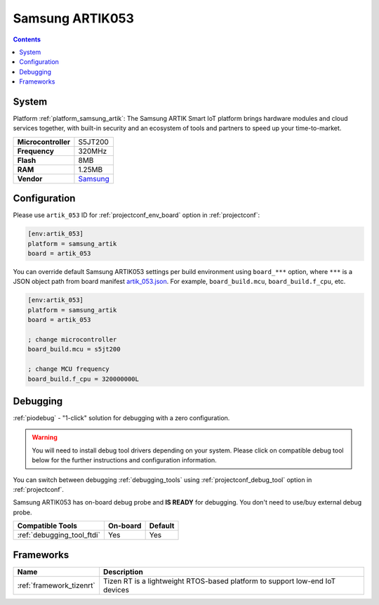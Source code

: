 ..  Copyright (c) 2014-present PlatformIO <contact@platformio.org>
    Licensed under the Apache License, Version 2.0 (the "License");
    you may not use this file except in compliance with the License.
    You may obtain a copy of the License at
       http://www.apache.org/licenses/LICENSE-2.0
    Unless required by applicable law or agreed to in writing, software
    distributed under the License is distributed on an "AS IS" BASIS,
    WITHOUT WARRANTIES OR CONDITIONS OF ANY KIND, either express or implied.
    See the License for the specific language governing permissions and
    limitations under the License.

.. _board_samsung_artik_artik_053:

Samsung ARTIK053
================

.. contents::

System
------

Platform :ref:`platform_samsung_artik`: The Samsung ARTIK Smart IoT platform brings hardware modules and cloud services together, with built-in security and an ecosystem of tools and partners to speed up your time-to-market.

.. list-table::

  * - **Microcontroller**
    - S5JT200
  * - **Frequency**
    - 320MHz
  * - **Flash**
    - 8MB
  * - **RAM**
    - 1.25MB
  * - **Vendor**
    - `Samsung <http://www.artik.io?utm_source=platformio&utm_medium=docs>`__


Configuration
-------------

Please use ``artik_053`` ID for :ref:`projectconf_env_board` option in :ref:`projectconf`:

.. code-block:: ini

  [env:artik_053]
  platform = samsung_artik
  board = artik_053

You can override default Samsung ARTIK053 settings per build environment using
``board_***`` option, where ``***`` is a JSON object path from
board manifest `artik_053.json <https://github.com/platformio/platform-samsung_artik/blob/master/boards/artik_053.json>`_. For example,
``board_build.mcu``, ``board_build.f_cpu``, etc.

.. code-block:: ini

  [env:artik_053]
  platform = samsung_artik
  board = artik_053

  ; change microcontroller
  board_build.mcu = s5jt200

  ; change MCU frequency
  board_build.f_cpu = 320000000L

Debugging
---------

:ref:`piodebug` - "1-click" solution for debugging with a zero configuration.

.. warning::
    You will need to install debug tool drivers depending on your system.
    Please click on compatible debug tool below for the further
    instructions and configuration information.

You can switch between debugging :ref:`debugging_tools` using
:ref:`projectconf_debug_tool` option in :ref:`projectconf`.

Samsung ARTIK053 has on-board debug probe and **IS READY** for debugging. You don't need to use/buy external debug probe.

.. list-table::
  :header-rows:  1

  * - Compatible Tools
    - On-board
    - Default
  * - :ref:`debugging_tool_ftdi`
    - Yes
    - Yes

Frameworks
----------
.. list-table::
    :header-rows:  1

    * - Name
      - Description

    * - :ref:`framework_tizenrt`
      - Tizen RT is a lightweight RTOS-based platform to support low-end IoT devices